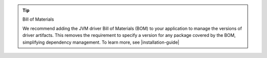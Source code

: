 .. tip:: Bill of Materials

   We recommend adding the JVM driver Bill of Materials (BOM) to your
   application to manage the versions of driver artifacts. This removes the requirement
   to specify a version for any package covered by the BOM, simplifying dependency management. 
   To learn more, see |installation-guide|